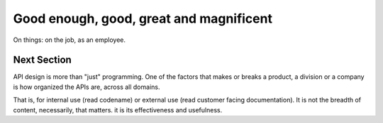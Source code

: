 Good enough, good, great and magnificent
========================================

On things: on the job, as an employee.


Next Section
------------

API design is more than "just" programming.
One of the factors that makes or breaks a product, a division or a company is how organized the APIs are, across all domains.

That is, for internal use (read codename) or external use (read customer facing documentation).
It is not the breadth of content, necessarily, that matters.
it is its effectiveness and usefulness.
